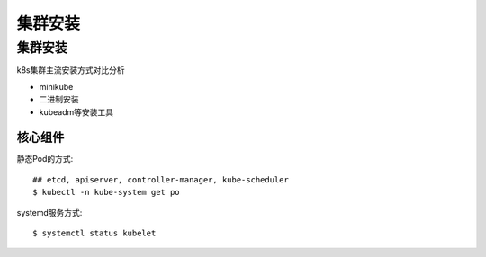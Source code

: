 ===============================
集群安装
===============================


.. post:: 2023-02-20 22:06:49
  :tags: k8s
  :category: 容器与集群
  :author: YanQue
  :location: CD
  :language: zh-cn


集群安装
===============================

k8s集群主流安装方式对比分析

- minikube
- 二进制安装
- kubeadm等安装工具

核心组件
-------------------------------

静态Pod的方式::

  ## etcd, apiserver, controller-manager, kube-scheduler
  $ kubectl -n kube-system get po

systemd服务方式::

  $ systemctl status kubelet



